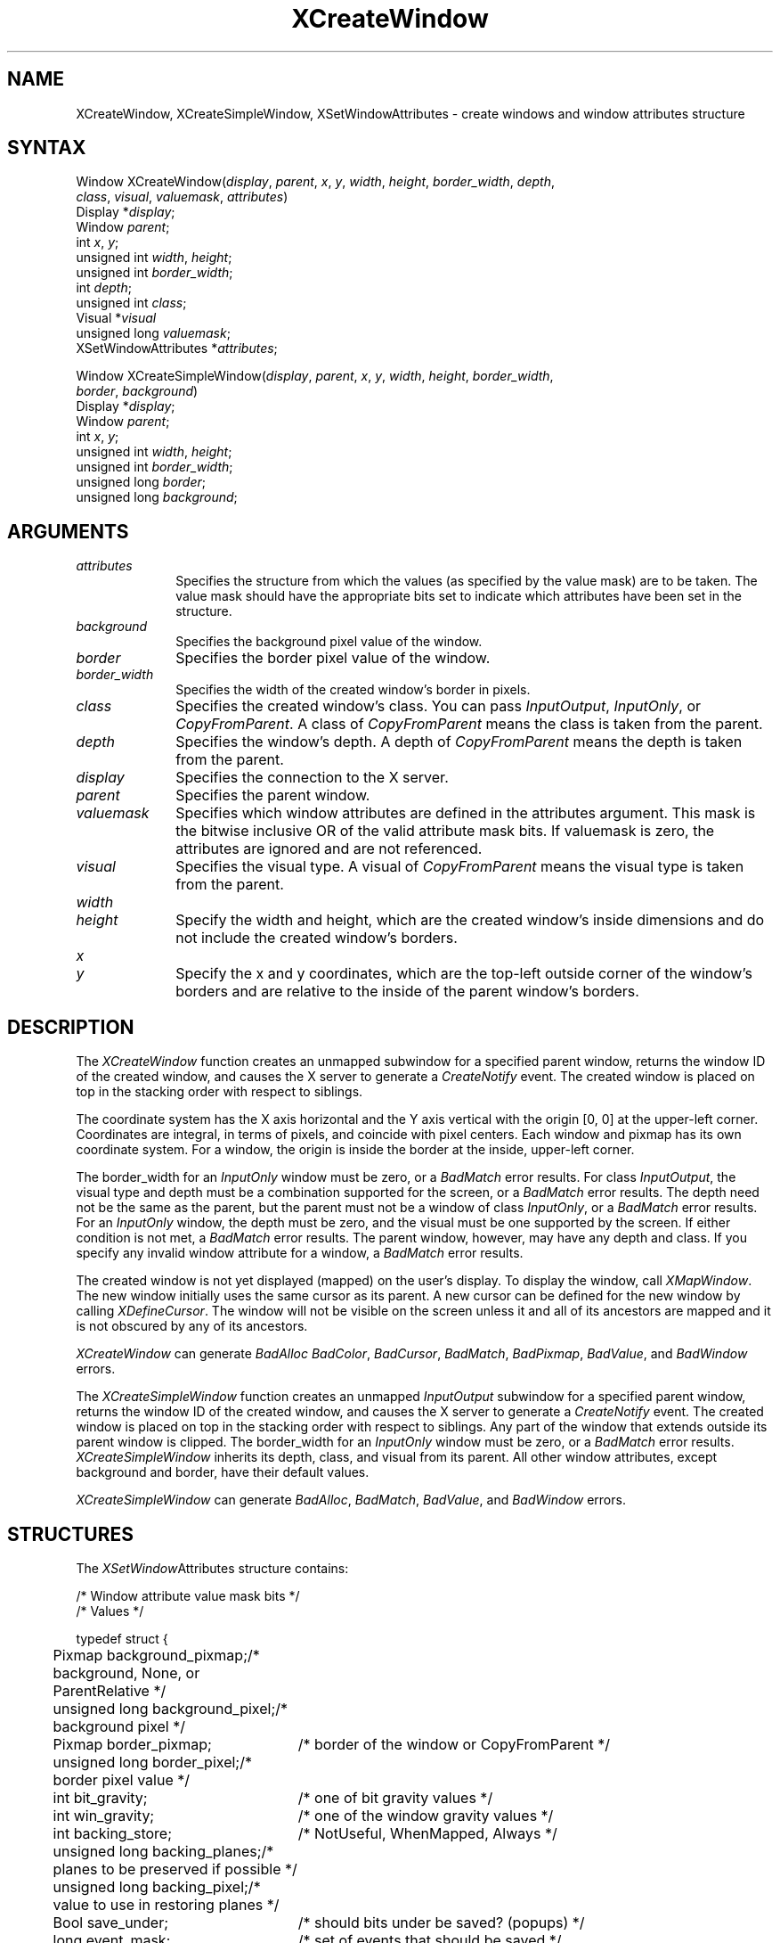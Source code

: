 '\" t
.\" Copyright \(co 1985, 1986, 1987, 1988, 1989, 1990, 1991, 1994 X Consortium
.\"
.\" Permission is hereby granted, free of charge, to any person obtaining
.\" a copy of this software and associated documentation files (the
.\" "Software"), to deal in the Software without restriction, including
.\" without limitation the rights to use, copy, modify, merge, publish,
.\" distribute, sublicense, and/or sell copies of the Software, and to
.\" permit persons to whom the Software is furnished to do so, subject to
.\" the following conditions:
.\"
.\" The above copyright notice and this permission notice shall be included
.\" in all copies or substantial portions of the Software.
.\"
.\" THE SOFTWARE IS PROVIDED "AS IS", WITHOUT WARRANTY OF ANY KIND, EXPRESS
.\" OR IMPLIED, INCLUDING BUT NOT LIMITED TO THE WARRANTIES OF
.\" MERCHANTABILITY, FITNESS FOR A PARTICULAR PURPOSE AND NONINFRINGEMENT.
.\" IN NO EVENT SHALL THE X CONSORTIUM BE LIABLE FOR ANY CLAIM, DAMAGES OR
.\" OTHER LIABILITY, WHETHER IN AN ACTION OF CONTRACT, TORT OR OTHERWISE,
.\" ARISING FROM, OUT OF OR IN CONNECTION WITH THE SOFTWARE OR THE USE OR
.\" OTHER DEALINGS IN THE SOFTWARE.
.\"
.\" Except as contained in this notice, the name of the X Consortium shall
.\" not be used in advertising or otherwise to promote the sale, use or
.\" other dealings in this Software without prior written authorization
.\" from the X Consortium.
.\"
.\" Copyright \(co 1985, 1986, 1987, 1988, 1989, 1990, 1991 by
.\" Digital Equipment Corporation
.\"
.\" Portions Copyright \(co 1990, 1991 by
.\" Tektronix, Inc.
.\"
.\" Permission to use, copy, modify and distribute this documentation for
.\" any purpose and without fee is hereby granted, provided that the above
.\" copyright notice appears in all copies and that both that copyright notice
.\" and this permission notice appear in all copies, and that the names of
.\" Digital and Tektronix not be used in in advertising or publicity pertaining
.\" to this documentation without specific, written prior permission.
.\" Digital and Tektronix makes no representations about the suitability
.\" of this documentation for any purpose.
.\" It is provided ``as is'' without express or implied warranty.
.\" 
.ds xT X Toolkit Intrinsics \- C Language Interface
.ds xW Athena X Widgets \- C Language X Toolkit Interface
.ds xL Xlib \- C Language X Interface
.ds xC Inter-Client Communication Conventions Manual
.na
.de Ds
.nf
.\\$1D \\$2 \\$1
.ft 1
.\".ps \\n(PS
.\".if \\n(VS>=40 .vs \\n(VSu
.\".if \\n(VS<=39 .vs \\n(VSp
..
.de De
.ce 0
.if \\n(BD .DF
.nr BD 0
.in \\n(OIu
.if \\n(TM .ls 2
.sp \\n(DDu
.fi
..
.de FD
.LP
.KS
.TA .5i 3i
.ta .5i 3i
.nf
..
.de FN
.fi
.KE
.LP
..
.de IN		\" send an index entry to the stderr
..
.de C{
.KS
.nf
.D
.\"
.\"	choose appropriate monospace font
.\"	the imagen conditional, 480,
.\"	may be changed to L if LB is too
.\"	heavy for your eyes...
.\"
.ie "\\*(.T"480" .ft L
.el .ie "\\*(.T"300" .ft L
.el .ie "\\*(.T"202" .ft PO
.el .ie "\\*(.T"aps" .ft CW
.el .ft R
.ps \\n(PS
.ie \\n(VS>40 .vs \\n(VSu
.el .vs \\n(VSp
..
.de C}
.DE
.R
..
.de Pn
.ie t \\$1\fB\^\\$2\^\fR\\$3
.el \\$1\fI\^\\$2\^\fP\\$3
..
.de ZN
.ie t \fB\^\\$1\^\fR\\$2
.el \fI\^\\$1\^\fP\\$2
..
.de hN
.ie t <\fB\\$1\fR>\\$2
.el <\fI\\$1\fP>\\$2
..
.de NT
.ne 7
.ds NO Note
.if \\n(.$>$1 .if !'\\$2'C' .ds NO \\$2
.if \\n(.$ .if !'\\$1'C' .ds NO \\$1
.ie n .sp
.el .sp 10p
.TB
.ce
\\*(NO
.ie n .sp
.el .sp 5p
.if '\\$1'C' .ce 99
.if '\\$2'C' .ce 99
.in +5n
.ll -5n
.R
..
.		\" Note End -- doug kraft 3/85
.de NE
.ce 0
.in -5n
.ll +5n
.ie n .sp
.el .sp 10p
..
.ny0
'\" t
.TH XCreateWindow 3X11 "Release 6" "X Version 11" "XLIB FUNCTIONS"
.SH NAME
XCreateWindow, XCreateSimpleWindow, XSetWindowAttributes \- create windows and window attributes structure
.SH SYNTAX
Window XCreateWindow\^(\^\fIdisplay\fP, \fIparent\fP\^, \fIx\fP\^, \fIy\fP\^, \fIwidth\fP\^, \fIheight\fP\^, \fIborder_width\fP\^, \fIdepth\fP\^, 
.br
                       \fIclass\fP\^, \fIvisual\fP\^, \fIvaluemask\fP\^, \fIattributes\fP\^)
.br
      Display *\fIdisplay\fP\^;
.br
      Window \fIparent\fP\^;
.br
      int \fIx\fP\^, \fIy\fP\^; 
.br
      unsigned int \fIwidth\fP\^, \fIheight\fP\^;
.br
      unsigned int \fIborder_width\fP\^;
.br
      int \fIdepth\fP\^;
.br
      unsigned int \fIclass\fP\^;
.br
      Visual *\fIvisual\fP\^
.br
      unsigned long \fIvaluemask\fP\^;
.br
      XSetWindowAttributes *\fIattributes\fP\^;
.LP
Window XCreateSimpleWindow\^(\^\fIdisplay\fP, \fIparent\fP\^, \fIx\fP\^, \fIy\fP\^, \fIwidth\fP\^, \fIheight\fP\^, \fIborder_width\fP\^, 
.br
                             \fIborder\fP\^, \fIbackground\fP\^)
.br
      Display *\fIdisplay\fP\^;
.br
      Window \fIparent\fP\^;
.br
      int \fIx\fP\^, \fIy\fP\^;
.br
      unsigned int \fIwidth\fP\^, \fIheight\fP\^;
.br
      unsigned int \fIborder_width\fP\^;
.br
      unsigned long \fIborder\fP\^;
.br
      unsigned long \fIbackground\fP\^;
.SH ARGUMENTS
.IP \fIattributes\fP 1i
Specifies the structure from which the values (as specified by the value mask)
are to be taken.
The value mask should have the appropriate bits
set to indicate which attributes have been set in the structure.
.IP \fIbackground\fP 1i
Specifies the background pixel value of the window.

.IP \fIborder\fP 1i
Specifies the border pixel value of the window.
.IP \fIborder_width\fP 1i
Specifies the width of the created window's border in pixels.
.IP \fIclass\fP 1i
Specifies the created window's class.
You can pass
.ZN InputOutput , 
.ZN InputOnly , 
or 
.ZN CopyFromParent .
A class of 
.ZN CopyFromParent
means the class
is taken from the parent.
.IP \fIdepth\fP 1i
Specifies the window's depth.
A depth of 
.ZN CopyFromParent
means the depth is taken from the parent.
.IP \fIdisplay\fP 1i
Specifies the connection to the X server.
.IP \fIparent\fP 1i
Specifies the parent window.
.IP \fIvaluemask\fP 1i
Specifies which window attributes are defined in the attributes
argument.
This mask is the bitwise inclusive OR of the valid attribute mask bits.
If valuemask is zero,
the attributes are ignored and are not referenced.
.IP \fIvisual\fP 1i
Specifies the visual type.
A visual of 
.ZN CopyFromParent 
means the visual type is taken from the 
parent.
.ds Wh , which are the created window's inside dimensions \
and do not include the created window's borders
.IP \fIwidth\fP 1i
.br
.ns
.IP \fIheight\fP 1i
Specify the width and height\*(Wh.
.ds Xy , which are the top-left outside corner of the window's \
borders and are relative to the inside of the parent window's borders
.IP \fIx\fP 1i
.br
.ns
.IP \fIy\fP 1i
Specify the x and y coordinates\*(Xy.
.SH DESCRIPTION
The
.ZN XCreateWindow
function creates an unmapped subwindow for a specified parent window, 
returns the window ID of the created window, 
and causes the X server to generate a
.ZN CreateNotify
event.
The created window is placed on top in the stacking order 
with respect to siblings.
.LP
The coordinate system has the X axis horizontal and the Y axis vertical
with the origin [0, 0] at the upper-left corner.
Coordinates are integral,
in terms of pixels,
and coincide with pixel centers.
Each window and pixmap has its own coordinate system.
For a window, 
the origin is inside the border at the inside, upper-left corner.
.LP
The border_width for an
.ZN InputOnly
window must be zero, or a
.ZN BadMatch
error results.
For class
.ZN InputOutput ,
the visual type and depth must be a combination supported for the screen,
or a
.ZN BadMatch
error results.
The depth need not be the same as the parent,
but the parent must not be a window of class 
.ZN InputOnly ,
or a
.ZN BadMatch
error results.
For an
.ZN InputOnly
window,
the depth must be zero, and the visual must be one supported by the screen.
If either condition is not met,
a
.ZN BadMatch
error results.
The parent window, however, may have any depth and class.
If you specify any invalid window attribute for a window, a
.ZN BadMatch
error results.
.LP
The created window is not yet displayed (mapped) on the user's display.
To display the window, call
.ZN XMapWindow .
The new window initially uses the same cursor as
its parent. 
A new cursor can be defined for the new window by calling
.ZN XDefineCursor .
.IN "Cursor" "Initial State"
.IN "XDefineCursor" 
The window will not be visible on the screen unless it and all of its
ancestors are mapped and it is not obscured by any of its ancestors.
.LP
.ZN XCreateWindow
can generate
.ZN BadAlloc
.ZN BadColor ,
.ZN BadCursor ,
.ZN BadMatch ,
.ZN BadPixmap ,
.ZN BadValue ,
and
.ZN BadWindow 
errors.
.LP
The
.ZN XCreateSimpleWindow
function creates an unmapped
.ZN InputOutput
subwindow for a specified parent window, returns the
window ID of the created window, and causes the X server to generate a
.ZN CreateNotify
event.
The created window is placed on top in the stacking order with respect to 
siblings.
Any part of the window that extends outside its parent window is clipped.
The border_width for an
.ZN InputOnly
window must be zero, or a
.ZN BadMatch
error results.
.ZN XCreateSimpleWindow
inherits its depth, class, and visual from its parent.
All other window attributes, except background and border, 
have their default values.
.LP
.ZN XCreateSimpleWindow
can generate
.ZN BadAlloc ,
.ZN BadMatch ,
.ZN BadValue ,
and
.ZN BadWindow 
errors.
.SH STRUCTURES
The
.ZN XSetWindow Attributes
structure contains:
.LP
.LP
/* Window attribute value mask bits */
.TS
lw(.5i) lw(2.5i) lw(.8i).
T{
#define
T}	T{
.ZN CWBackPixmap
T}	T{
(1L<<0)
T}
T{
#define
T}	T{
.ZN CWBackPixel
T}	T{
(1L<<1)
T}
T{
#define
T}	T{
.ZN CWBorderPixmap
T}	T{
(1L<<2)
T}
T{
#define
T}	T{
.ZN CWBorderPixel
T}	T{
(1L<<3)
T}
T{
#define
T}	T{
.ZN CWBitGravity
T}	T{
(1L<<4)
T}
T{
#define
T}	T{
.ZN CWWinGravity
T}	T{
(1L<<5)
T}
T{
#define
T}	T{
.ZN CWBackingStore
T}	T{
(1L<<6)
T}
T{
#define
T}	T{
.ZN CWBackingPlanes
T}	T{
(1L<<7)
T}
T{
#define
T}	T{
.ZN CWBackingPixel
T}	T{
(1L<<8)
T}
T{
#define
T}	T{
.ZN CWOverrideRedirect
T}	T{
(1L<<9)
T}
T{
#define
T}	T{
.ZN CWSaveUnder
T}	T{
(1L<<10)
T}
T{
#define
T}	T{
.ZN CWEventMask
T}	T{
(1L<<11)
T}
T{
#define
T}	T{
.ZN CWDontPropagate
T}	T{
(1L<<12)
T}
T{
#define
T}	T{
.ZN CWColormap
T}	T{
(1L<<13)
T}
T{
#define
T}	T{
.ZN CWCursor
T}	T{
(1L<<14)
T}
.TE
.IN "XSetWindowAttributes" "" "@DEF@"
.Ds 0
.TA .5i 3i
.ta .5i 3i
/* Values */

typedef struct {
	Pixmap background_pixmap;	/* background, None, or ParentRelative */
	unsigned long background_pixel;	/* background pixel */
	Pixmap border_pixmap;		/* border of the window or CopyFromParent */
	unsigned long border_pixel;	/* border pixel value */
	int bit_gravity;	/* one of bit gravity values */
	int win_gravity;	/* one of the window gravity values */
	int backing_store;	/* NotUseful, WhenMapped, Always */
	unsigned long backing_planes;	/* planes to be preserved if possible */
	unsigned long backing_pixel;	/* value to use in restoring planes */
	Bool save_under;	/* should bits under be saved? (popups) */
	long event_mask;	/* set of events that should be saved */
	long do_not_propagate_mask;	/* set of events that should not propagate */
	Bool override_redirect;	/* boolean value for override_redirect */
	Colormap colormap;	/* color map to be associated with window */
	Cursor cursor;		/* cursor to be displayed (or None) */
} XSetWindowAttributes;
.De
.LP
For a detailed explanation of the members of this structure,
see \fI\*(xL\fP\^.
.SH DIAGNOSTICS
.TP 1i
.ZN BadAlloc
The server failed to allocate the requested resource or server memory.
.TP 1i
.ZN BadColor
A value for a Colormap argument does not name a defined Colormap.
.TP 1i
.ZN BadCursor
A value for a Cursor argument does not name a defined Cursor.
.TP 1i
.ZN BadMatch
The values do not exist for an
.ZN InputOnly
window.
.TP 1i
.ZN BadMatch
Some argument or pair of arguments has the correct type and range but fails
to match in some other way required by the request.
.TP 1i
.ZN BadPixmap
A value for a Pixmap argument does not name a defined Pixmap.
.TP 1i
.ZN BadValue
Some numeric value falls outside the range of values accepted by the request.
Unless a specific range is specified for an argument, the full range defined
by the argument's type is accepted.  Any argument defined as a set of
alternatives can generate this error.
.TP 1i
.ZN BadWindow
A value for a Window argument does not name a defined Window.
.SH "SEE ALSO"
XChangeWindowAttributes(3X11),
XConfigureWindow(3X11), 
XDefineCursor(3X11),
XDestroyWindow(3X11), 
XMapWindow(3X11), 
XRaiseWindow(3X11),
XUnmapWindow(3X11)
.br
\fI\*(xL\fP
